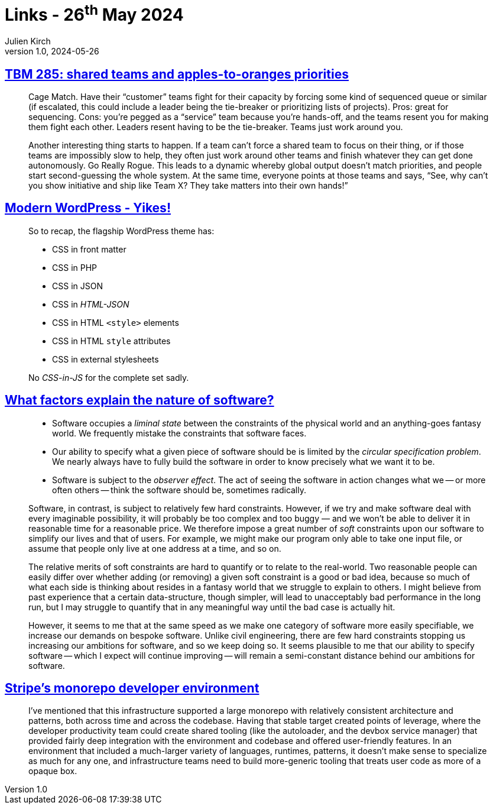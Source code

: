 = Links - 26^th^ May 2024
Julien Kirch
v1.0, 2024-05-26
:article_lang: en
:figure-caption!:
:article_description: Team priorities, WordPress, nature of software, monorepo tooling

== link:https://cutlefish.substack.com/p/tbm-285-shared-teams-and-apples-to[TBM 285: shared teams and apples-to-oranges priorities]

[quote]
____
Cage Match. Have their "`customer`" teams fight for their capacity by forcing some kind of sequenced queue or similar (if escalated, this could include a leader being the tie-breaker or prioritizing lists of projects). Pros: great for sequencing. Cons: you're pegged as a "`service`" team because you're hands-off, and the teams resent you for making them fight each other. Leaders resent having to be the tie-breaker. Teams just work around you.
____

[quote]
____
Another interesting thing starts to happen. If a team can't force a shared team to focus on their thing, or if those teams are impossibly slow to help, they often just work around other teams and finish whatever they can get done autonomously. Go Really Rogue. This leads to a dynamic whereby global output doesn't match priorities, and people start second-guessing the whole system. At the same time, everyone points at those teams and says, "`See, why can't you show initiative and ship like Team X? They take matters into their own hands!`"
____

== link:https://dbushell.com/2024/05/07/modern-wordpress-themes-yikes/[Modern WordPress - Yikes!]

[quote]
____
So to recap, the flagship WordPress theme has:

* CSS in front matter
* CSS in PHP
* CSS in JSON
* CSS in _HTML-JSON_
* CSS in HTML `+<style>+` elements
* CSS in HTML `+style+` attributes
* CSS in external stylesheets

No _CSS-in-JS_ for the complete set sadly.
____

== link:https://tratt.net/laurie/blog/2024/what_factors_explain_the_nature_of_software.html[What factors explain the nature of software?]

[quote]
____
* Software occupies a _liminal state_ between the constraints of the physical world and an anything-goes fantasy world. We frequently mistake the constraints that software faces.
* Our ability to specify what a given piece of software should be is limited by the _circular specification problem_. We nearly always have to fully build the software in order to know precisely what we want it to be.
* Software is subject to the _observer effect_. The act of seeing the software in action changes what we -- or more often others -- think the software should be, sometimes radically.
____

[quote]
____
Software, in contrast, is subject to relatively few hard constraints. However, if we try and make software deal with every imaginable possibility, it will probably be too complex and too buggy — and we won't be able to deliver it in reasonable time for a reasonable price. We therefore impose a great number of _soft_ constraints upon our software to simplify our lives and that of users. For example, we might make our program only able to take one input file, or assume that people only live at one address at a time, and so on.

The relative merits of soft constraints are hard to quantify or to relate to the real-world. Two reasonable people can easily differ over whether adding (or removing) a given soft constraint is a good or bad idea, because so much of what each side is thinking about resides in a fantasy world that we struggle to explain to others. I might believe from past experience that a certain data-structure, though simpler, will lead to unacceptably bad performance in the long run, but I may struggle to quantify that in any meaningful way until the bad case is actually hit.
____

[quote]
____
However, it seems to me that at the same speed as we make one category of software more easily specifiable, we increase our demands on bespoke software. Unlike civil engineering, there are few hard constraints stopping us increasing our ambitions for software, and so we keep doing so. It seems plausible to me that our ability to specify software -- which I expect will continue improving -- will remain a semi-constant distance behind our ambitions for software.
____

== link:https://blog.nelhage.com/post/stripe-dev-environment/[Stripe's monorepo developer environment]

[quote]
____
I've mentioned that this infrastructure supported a large monorepo with relatively consistent architecture and patterns, both across time and across the codebase. Having that stable target created points of leverage, where the developer productivity team could create shared tooling (like the autoloader, and the devbox service manager) that provided fairly deep integration with the environment and codebase and offered user-friendly features. In an environment that included a much-larger variety of languages, runtimes, patterns, it doesn't make sense to specialize as much for any one, and infrastructure teams need to build more-generic tooling that treats user code as more of a opaque box.
____
